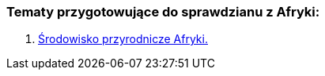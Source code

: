 === Tematy przygotowujące do sprawdzianu z Afryki:
:toc:
:toc-title: Spis treści
:icons: font
ifdef::env-github[]
:tip-caption: :bulb:
:note-caption: :information_source:
:important-caption: :heavy_exclamation_mark:
:caution-caption: :fire:
:warning-caption: :warning:
endif::[]

. link:Geografia/Afryka-spr/Środowisko_Afryki.html[Środowisko przyrodnicze Afryki.]
